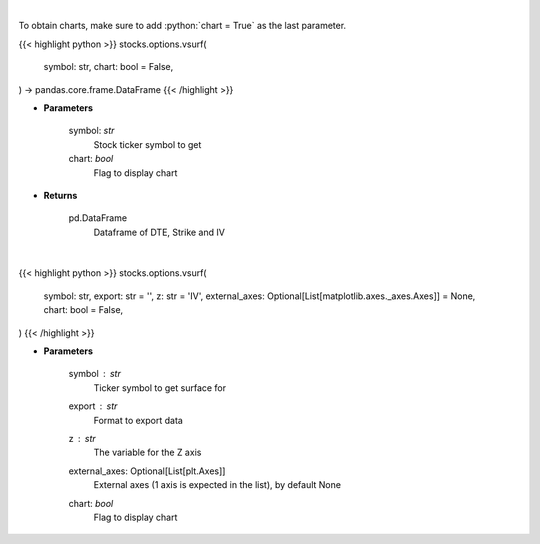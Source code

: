 .. role:: python(code)
    :language: python
    :class: highlight

|

To obtain charts, make sure to add :python:`chart = True` as the last parameter.

.. raw:: html

    <h3>
    > Getting data
    </h3>

{{< highlight python >}}
stocks.options.vsurf(
    symbol: str,
    chart: bool = False,
) -> pandas.core.frame.DataFrame
{{< /highlight >}}

.. raw:: html

    <p>
    Gets IV surface for calls and puts for ticker
    </p>

* **Parameters**

    symbol: *str*
        Stock ticker symbol to get
    chart: *bool*
       Flag to display chart


* **Returns**

    pd.DataFrame
        Dataframe of DTE, Strike and IV

|

.. raw:: html

    <h3>
    > Getting charts
    </h3>

{{< highlight python >}}
stocks.options.vsurf(
    symbol: str,
    export: str = '',
    z: str = 'IV',
    external_axes: Optional[List[matplotlib.axes._axes.Axes]] = None,
    chart: bool = False,
)
{{< /highlight >}}

.. raw:: html

    <p>
    Display vol surface
    </p>

* **Parameters**

    symbol : *str*
        Ticker symbol to get surface for
    export : *str*
        Format to export data
    z : *str*
        The variable for the Z axis
    external_axes: Optional[List[plt.Axes]]
        External axes (1 axis is expected in the list), by default None
    chart: *bool*
       Flag to display chart

